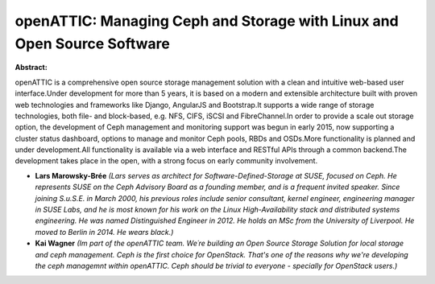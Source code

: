 openATTIC: Managing Ceph and Storage with Linux and Open Source Software
~~~~~~~~~~~~~~~~~~~~~~~~~~~~~~~~~~~~~~~~~~~~~~~~~~~~~~~~~~~~~~~~~~~~~~~~

**Abstract:**

openATTIC is a comprehensive open source storage management solution with a clean and intuitive web-based user interface.Under development for more than 5 years, it is based on a modern and extensible architecture built with proven web technologies and frameworks like Django, AngularJS and Bootstrap.It supports a wide range of storage technologies, both file- and block-based, e.g. NFS, CIFS, iSCSI and FibreChannel.In order to provide a scale out storage option, the development of Ceph management and monitoring support was begun in early 2015, now supporting a cluster status dashboard, options to manage and monitor Ceph pools, RBDs and OSDs.More functionality is planned and under development.All functionality is available via a web interface and RESTful APIs through a common backend.The development takes place in the open, with a strong focus on early community involvement.


* **Lars Marowsky-Brée** *(Lars serves as architect for Software-Defined-Storage at SUSE, focused on Ceph. He represents SUSE on the Ceph Advisory Board as a founding member, and is a frequent invited speaker. Since joining S.u.S.E. in March 2000, his previous roles include senior consultant, kernel engineer, engineering manager in SUSE Labs, and he is most known for his work on the Linux High-Availability stack and distributed systems engineering. He was named Distinguished Engineer in 2012. He holds an MSc from the University of Liverpool. He moved to Berlin in 2014. He wears black.)*

* **Kai Wagner** *(Im part of the openATTIC team. We´re building an Open Source Storage Solution for local storage and ceph management. Ceph is the first choice for OpenStack. That's one of the reasons why we're developing the ceph managemnt within openATTIC. Ceph should be trivial to everyone - specially for OpenStack users.)*
